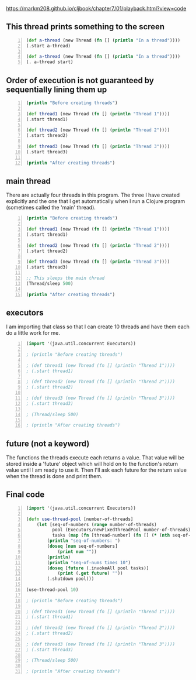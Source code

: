 https://markm208.github.io/cljbook/chapter7/01/playback.html?view=code

** This thread prints something to the screen
#+BEGIN_SRC clojure -n :i clj :async :results verbatim code
  (def a-thread (new Thread (fn [] (println "In a thread"))))
  (.start a-thread)

  (def a-thread (new Thread (fn [] (println "In a thread"))))
  (. a-thread start)
#+END_SRC

#+RESULTS:
#+begin_src clojure
In a thread
In a thread
#+end_src

** Order of execution is not guaranteed by sequentially lining them up
#+BEGIN_SRC clojure -n :i clj :async :results verbatim code
  (println "Before creating threads")

  (def thread1 (new Thread (fn [] (println "Thread 1"))))
  (.start thread1)

  (def thread2 (new Thread (fn [] (println "Thread 2"))))
  (.start thread2)

  (def thread3 (new Thread (fn [] (println "Thread 3"))))
  (.start thread3)

  (println "After creating threads")
#+END_SRC

#+RESULTS:
#+begin_src clojure
Before creating threads
Thread 1
Thread 2
Thread 3
After creating threads
#+end_src

** main thread
There are actually four threads in this
program. The three I have created explicitly
and the one that I get automatically when I
run a Clojure program (sometimes called the
'main' thread).

#+BEGIN_SRC clojure -n :i clj :async :results verbatim code
  (println "Before creating threads")

  (def thread1 (new Thread (fn [] (println "Thread 1"))))
  (.start thread1)

  (def thread2 (new Thread (fn [] (println "Thread 2"))))
  (.start thread2)

  (def thread3 (new Thread (fn [] (println "Thread 3"))))
  (.start thread3)

  ;; This sleeps the main thread
  (Thread/sleep 500)

  (println "After creating threads")
#+END_SRC

#+RESULTS:
#+begin_src clojure
Before creating threads
Thread 1
Thread 2
Thread 3
After creating threads
#+end_src

** executors
I am importing that class so that I can create
10 threads and have them each do a little work
for me.

#+BEGIN_SRC clojure -n :i clj :async :results verbatim code
  (import '(java.util.concurrent Executors))

  ; (println "Before creating threads")

  ; (def thread1 (new Thread (fn [] (println "Thread 1"))))
  ; (.start thread1)

  ; (def thread2 (new Thread (fn [] (println "Thread 2"))))
  ; (.start thread2)

  ; (def thread3 (new Thread (fn [] (println "Thread 3"))))
  ; (.start thread3)

  ; (Thread/sleep 500)

  ; (println "After creating threads")
#+END_SRC

** future (not a keyword)
The functions the threads execute each returns
a value. That value will be stored inside a
'future' object which will hold on to the
function's return value until I am ready to
use it. Then I'll ask each future for the
return value when the thread is done and print
them.

** Final code
#+BEGIN_SRC clojure -n :i clj :async :results verbatim code
  (import '(java.util.concurrent Executors))

  (defn use-thread-pool [number-of-threads]
      (let [seq-of-numbers (range number-of-threads)
            pool (Executors/newFixedThreadPool number-of-threads)
            tasks (map (fn [thread-number] (fn [] (* (nth seq-of-numbers thread-number) 10))) seq-of-numbers)]
          (println "seq-of-numbers: ")
          (doseq [num seq-of-numbers]
              (print num ""))
          (println)
          (println "seq-of-nums times 10")
          (doseq [future (.invokeAll pool tasks)]
              (print (.get future) ""))
          (.shutdown pool)))

  (use-thread-pool 10)

  ; (println "Before creating threads")

  ; (def thread1 (new Thread (fn [] (println "Thread 1"))))
  ; (.start thread1)

  ; (def thread2 (new Thread (fn [] (println "Thread 2"))))
  ; (.start thread2)

  ; (def thread3 (new Thread (fn [] (println "Thread 3"))))
  ; (.start thread3)

  ; (Thread/sleep 500)

  ; (println "After creating threads")
#+END_SRC

#+RESULTS:
#+begin_src clojure
seq-of-numbers:
0 1 2 3 4 5 6 7 8 9
seq-of-nums times 10
0 10 20 30 40 50 60 70 80 90
#+end_src
